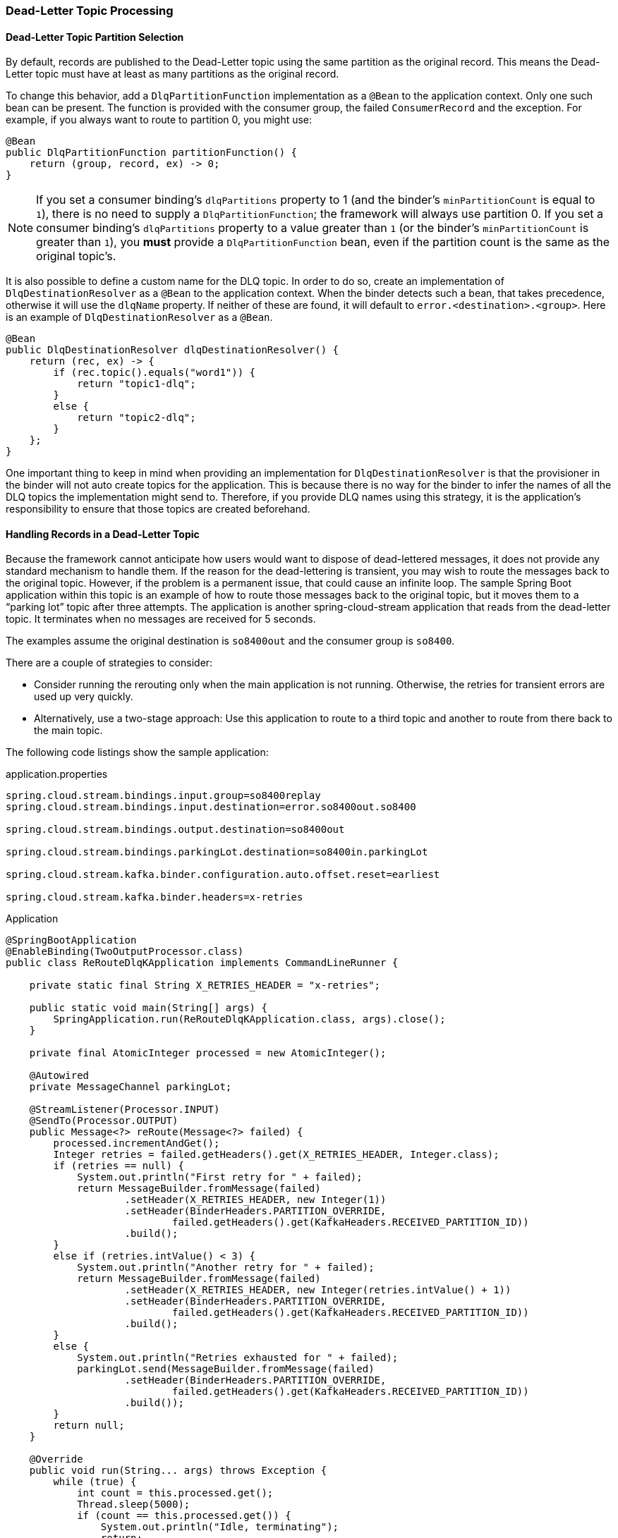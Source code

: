 [[kafka-dlq-processing]]
=== Dead-Letter Topic Processing

[[dlq-partition-selection]]
==== Dead-Letter Topic Partition Selection

By default, records are published to the Dead-Letter topic using the same partition as the original record.
This means the Dead-Letter topic must have at least as many partitions as the original record.

To change this behavior, add a `DlqPartitionFunction` implementation as a `@Bean` to the application context.
Only one such bean can be present.
The function is provided with the consumer group, the failed `ConsumerRecord` and the exception.
For example, if you always want to route to partition 0, you might use:

====
[source, java]
----
@Bean
public DlqPartitionFunction partitionFunction() {
    return (group, record, ex) -> 0;
}
----
====
NOTE: If you set a consumer binding's `dlqPartitions` property to 1 (and the binder's `minPartitionCount` is equal to `1`), there is no need to supply a `DlqPartitionFunction`; the framework will always use partition 0.
If you set a consumer binding's `dlqPartitions` property to a value greater than `1` (or the binder's `minPartitionCount` is greater than `1`), you **must** provide a `DlqPartitionFunction` bean, even if the partition count is the same as the original topic's.

It is also possible to define a custom name for the DLQ topic.
In order to do so, create an implementation of `DlqDestinationResolver` as a `@Bean` to the application context.
When the binder detects such a bean, that takes precedence, otherwise it will use the `dlqName` property.
If neither of these are found, it will default to `error.<destination>.<group>`.
Here is an example of `DlqDestinationResolver` as a `@Bean`.

====
[source]
----
@Bean
public DlqDestinationResolver dlqDestinationResolver() {
    return (rec, ex) -> {
        if (rec.topic().equals("word1")) {
            return "topic1-dlq";
        }
        else {
            return "topic2-dlq";
        }
    };
}
----
====

One important thing to keep in mind when providing an implementation for `DlqDestinationResolver` is that the provisioner in the binder will not auto create topics for the application.
This is because there is no way for the binder to infer the names of all the DLQ topics the implementation might send to.
Therefore, if you provide DLQ names using this strategy, it is the application's responsibility to ensure that those topics are created beforehand.

[[dlq-handling]]
==== Handling Records in a Dead-Letter Topic

Because the framework cannot anticipate how users would want to dispose of dead-lettered messages, it does not provide any standard mechanism to handle them.
If the reason for the dead-lettering is transient, you may wish to route the messages back to the original topic.
However, if the problem is a permanent issue, that could cause an infinite loop.
The sample Spring Boot application within this topic is an example of how to route those messages back to the original topic, but it moves them to a "`parking lot`" topic after three attempts.
The application is another spring-cloud-stream application that reads from the dead-letter topic.
It terminates when no messages are received for 5 seconds.

The examples assume the original destination is `so8400out` and the consumer group is `so8400`.

There are a couple of strategies to consider:

* Consider running the rerouting only when the main application is not running.
Otherwise, the retries for transient errors are used up very quickly.
* Alternatively, use a two-stage approach: Use this application to route to a third topic and another to route from there back to the main topic.

The following code listings show the sample application:

.application.properties
[source]
----
spring.cloud.stream.bindings.input.group=so8400replay
spring.cloud.stream.bindings.input.destination=error.so8400out.so8400

spring.cloud.stream.bindings.output.destination=so8400out

spring.cloud.stream.bindings.parkingLot.destination=so8400in.parkingLot

spring.cloud.stream.kafka.binder.configuration.auto.offset.reset=earliest

spring.cloud.stream.kafka.binder.headers=x-retries
----

.Application
[source, java]
----
@SpringBootApplication
@EnableBinding(TwoOutputProcessor.class)
public class ReRouteDlqKApplication implements CommandLineRunner {

    private static final String X_RETRIES_HEADER = "x-retries";

    public static void main(String[] args) {
        SpringApplication.run(ReRouteDlqKApplication.class, args).close();
    }

    private final AtomicInteger processed = new AtomicInteger();

    @Autowired
    private MessageChannel parkingLot;

    @StreamListener(Processor.INPUT)
    @SendTo(Processor.OUTPUT)
    public Message<?> reRoute(Message<?> failed) {
        processed.incrementAndGet();
        Integer retries = failed.getHeaders().get(X_RETRIES_HEADER, Integer.class);
        if (retries == null) {
            System.out.println("First retry for " + failed);
            return MessageBuilder.fromMessage(failed)
                    .setHeader(X_RETRIES_HEADER, new Integer(1))
                    .setHeader(BinderHeaders.PARTITION_OVERRIDE,
                            failed.getHeaders().get(KafkaHeaders.RECEIVED_PARTITION_ID))
                    .build();
        }
        else if (retries.intValue() < 3) {
            System.out.println("Another retry for " + failed);
            return MessageBuilder.fromMessage(failed)
                    .setHeader(X_RETRIES_HEADER, new Integer(retries.intValue() + 1))
                    .setHeader(BinderHeaders.PARTITION_OVERRIDE,
                            failed.getHeaders().get(KafkaHeaders.RECEIVED_PARTITION_ID))
                    .build();
        }
        else {
            System.out.println("Retries exhausted for " + failed);
            parkingLot.send(MessageBuilder.fromMessage(failed)
                    .setHeader(BinderHeaders.PARTITION_OVERRIDE,
                            failed.getHeaders().get(KafkaHeaders.RECEIVED_PARTITION_ID))
                    .build());
        }
        return null;
    }

    @Override
    public void run(String... args) throws Exception {
        while (true) {
            int count = this.processed.get();
            Thread.sleep(5000);
            if (count == this.processed.get()) {
                System.out.println("Idle, terminating");
                return;
            }
        }
    }

    public interface TwoOutputProcessor extends Processor {

        @Output("parkingLot")
        MessageChannel parkingLot();

    }

}
----
